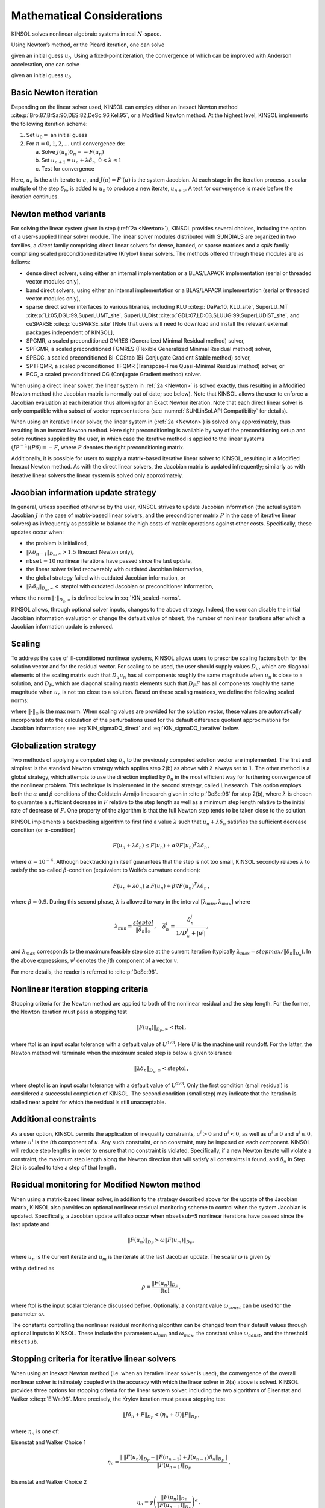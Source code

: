 .. ----------------------------------------------------------------
   SUNDIALS Copyright Start
   Copyright (c) 2025, Lawrence Livermore National Security,
   University of Maryland Baltimore County, and the SUNDIALS contributors.
   Copyright (c) 2013-2025, Lawrence Livermore National Security
   and Southern Methodist University.
   Copyright (c) 2002-2013, Lawrence Livermore National Security.
   All rights reserved.

   See the top-level LICENSE and NOTICE files for details.

   SPDX-License-Identifier: BSD-3-Clause
   SUNDIALS Copyright End
   ----------------------------------------------------------------

.. _KINSOL.Mathematics:

***************************
Mathematical Considerations
***************************

KINSOL solves nonlinear algebraic systems in real :math:`N`-space.

Using Newton’s method, or the Picard iteration, one can solve

.. math::
  F(u) = 0 \, , \quad F:\mathbb{R}^N \rightarrow \mathbb{R}^N \, ,
  :label: KIN_nonlinear_system

given an initial guess :math:`u_0`. Using a fixed-point iteration, the convergence of which can be improved with
Anderson acceleration, one can solve

.. math::
  G(u) = u \, , \quad G:\mathbb{R}^N \rightarrow \mathbb{R}^N \, ,
  :label: KIN_fixed-point_system

given an initial guess :math:`u_0`.

Basic Newton iteration
----------------------

Depending on the linear solver used, KINSOL can employ either an Inexact Newton
method :cite:p:`Bro:87,BrSa:90,DES:82,DeSc:96,Kel:95`, or a Modified Newton
method. At the highest level, KINSOL implements the following iteration scheme:

#. Set :math:`u_0 =` an initial guess

#. For :math:`n = 0, 1, 2,...` until convergence do:

   .. _Newton:

   a. Solve :math:`J(u_n)\delta_n = -F(u_n)`

   b. Set :math:`u_{n+1} = u_n + \lambda \delta_n`, :math:`0 < \lambda \leq 1`

   c. Test for convergence

Here, :math:`u_n` is the :math:`n`\ th iterate to :math:`u`, and :math:`J(u) = F'(u)` is the system Jacobian. At each
stage in the iteration process, a scalar multiple of the step :math:`\delta_n`, is added to :math:`u_n` to produce a new
iterate, :math:`u_{n+1}`. A test for convergence is made before the iteration continues.

Newton method variants
----------------------

For solving the linear system given in step (:ref:`2a <Newton>`), KINSOL provides several choices,
including the option of a user-supplied linear solver module. The linear solver modules distributed with SUNDIALS
are organized in two families, a *direct* family comprising direct linear solvers for dense, banded, or sparse matrices
and a *spils* family comprising scaled preconditioned iterative (Krylov) linear solvers. The methods offered through
these modules are as follows:

-  dense direct solvers, using either an internal implementation or a BLAS/LAPACK implementation (serial
   or threaded vector modules only),

-  band direct solvers, using either an internal implementation or a BLAS/LAPACK implementation (serial
   or threaded vector modules only),

-  sparse direct solver interfaces to various libraries, including KLU :cite:p:`DaPa:10, KLU_site`,
   SuperLU_MT :cite:p:`Li:05,DGL:99,SuperLUMT_site`, SuperLU_Dist
   :cite:p:`GDL:07,LD:03,SLUUG:99,SuperLUDIST_site`, and cuSPARSE :cite:p:`cuSPARSE_site` [Note that users
   will need to download and install the relevant external packages independent of KINSOL],

-  SPGMR, a scaled preconditioned GMRES (Generalized Minimal Residual method) solver,

-  SPFGMR, a scaled preconditioned FGMRES (Flexible Generalized Minimal Residual method) solver,

-  SPBCG, a scaled preconditioned Bi-CGStab (Bi-Conjugate Gradient Stable method) solver,

-  SPTFQMR, a scaled preconditioned TFQMR (Transpose-Free Quasi-Minimal Residual method) solver, or

-  PCG, a scaled preconditioned CG (Conjugate Gradient method) solver.

When using a direct linear solver, the linear system in :ref:`2a <Newton>` is
solved exactly, thus resulting in a Modified Newton method (the Jacobian matrix
is normally out of date; see below). Note that KINSOL allows the user to enforce
a Jacobian evaluation at each iteration thus allowing for an Exact Newton
iteration. Note that each direct linear solver is only compatible with a subset of
vector representations (see :numref:`SUNLinSol.API.Compatibility` for details).

When using an iterative linear solver, the linear system in (:ref:`2a <Newton>`)
is solved only approximately, thus resulting in an Inexact Newton method. Here
right preconditioning is available by way of the preconditioning setup and solve
routines supplied by the user, in which case the iterative method is applied to
the linear systems :math:`(JP^{-1})(P\delta) = -F`, where :math:`P` denotes the
right preconditioning matrix.

Additionally, it is possible for users to supply a matrix-based iterative linear solver to KINSOL, resulting in a
Modified Inexact Newton method. As with the direct linear solvers, the Jacobian matrix is updated infrequently;
similarly as with iterative linear solvers the linear system is solved only approximately.

.. _KINSOL.Mathematics.JacUpdate:

Jacobian information update strategy
------------------------------------

In general, unless specified otherwise by the user, KINSOL strives to update Jacobian information (the actual
system Jacobian :math:`J` in the case of matrix-based linear solvers, and the preconditioner matrix :math:`P` in the
case of iterative linear solvers) as infrequently as possible to balance the high costs of matrix operations against
other costs. Specifically, these updates occur when:

-  the problem is initialized,

-  :math:`\|\lambda\delta_{n-1}\|_{D_u,\infty} > 1.5` (Inexact Newton only),

-  ``mbset``\ :math:`=10` nonlinear iterations have passed since the last update,

-  the linear solver failed recoverably with outdated Jacobian information,

-  the global strategy failed with outdated Jacobian information, or

-  :math:`\|\lambda\delta_{n}\|_{D_u,\infty} <` steptol with outdated Jacobian or preconditioner information,

where the norm :math:`\|\cdot\|_{D_u,\infty}` is defined below in :eq:`KIN_scaled-norms`.

KINSOL allows, through optional solver inputs, changes to the above strategy. Indeed, the user can disable the
initial Jacobian information evaluation or change the default value of ``mbset``, the number of nonlinear iterations
after which a Jacobian information update is enforced.

.. _KINSOL.Mathematics.Scaling:

Scaling
-------

To address the case of ill-conditioned nonlinear systems, KINSOL allows users to prescribe scaling factors both for the
solution vector and for the residual vector. For scaling to be used, the user should supply values :math:`D_u`, which
are diagonal elements of the scaling matrix such that :math:`D_u u_n` has all components roughly the same magnitude when
:math:`u_n` is close to a solution, and :math:`D_F`, which are diagonal scaling matrix elements such that :math:`D_F F`
has all components roughly the same magnitude when :math:`u_n` is not too close to a solution. Based on
these scaling matrices, we define the following scaled norms:

.. math::
   \|z\|_{D_u} = \|D_u z\|_2, \;\; \|z\|_{D_F} = \|D_F z\|_2, \;\;
   \|z\|_{D_u,\infty} = \|D_u z\|_\infty, \;\; {\rm and} \;\;
   \|z\|_{D_F,\infty} = \|D_F z\|_\infty
  :label: KIN_scaled-norms

where :math:`\| \cdot \|_\infty` is the max norm. When scaling values are provided for the solution
vector, these values are automatically incorporated into the calculation of the perturbations used for
the default difference quotient
approximations for Jacobian information; see :eq:`KIN_sigmaDQ_direct` and :eq:`KIN_sigmaDQ_iterative` below.

Globalization strategy
----------------------

Two methods of applying a computed step :math:`\delta_n` to the previously computed solution vector are implemented. The
first and simplest is the standard Newton strategy which applies step 2(b) as above with :math:`\lambda` always set to
:math:`1`. The other method is a global strategy, which attempts to use the direction implied by :math:`\delta_n` in the
most efficient way for furthering convergence of the nonlinear problem. This technique is implemented in the second
strategy, called Linesearch. This option employs both the :math:`\alpha` and :math:`\beta` conditions of the
Goldstein-Armijo linesearch given in :cite:p:`DeSc:96` for step 2(b), where :math:`\lambda` is chosen to
guarantee a sufficient decrease in :math:`F` relative to the step length as well as a minimum step length relative to
the initial rate of decrease of :math:`F`. One property of the algorithm is that the full Newton step tends to be taken
close to the solution.

KINSOL implements a backtracking algorithm to first find a value :math:`\lambda` such that
:math:`u_n + \lambda \delta_n` satisfies the sufficient decrease condition (or :math:`\alpha`-condition)

.. math:: F(u_n + \lambda\delta_n) \le F(u_n) + \alpha \nabla F(u_n)^T \lambda\delta_n \, ,

where :math:`\alpha = 10^{-4}`. Although backtracking in itself guarantees that the step is not too small, KINSOL
secondly relaxes :math:`\lambda` to satisfy the so-called :math:`\beta`-condition (equivalent to Wolfe’s curvature
condition):

.. math:: F(u_n + \lambda\delta_n) \ge F(u_n) + \beta \nabla F(u_n)^T \lambda\delta_n \, ,

where :math:`\beta = 0.9`. During this second phase, :math:`\lambda` is allowed to vary in the interval
:math:`[\lambda_{min} , \lambda_{max}]` where

.. math::
  \lambda_{min} =  \frac{{steptol}}{\| \bar\delta_n\|_\infty} \, , \quad
  \bar\delta_n^j = \frac{\delta_n^j}{1/D_u^j + |u^j|} \, ,

and :math:`\lambda_{max}` corresponds to the maximum feasible step size at the current iteration (typically
:math:`\lambda_{max} = {stepmax} / \|\delta_n\|_{D_u}`). In the above expressions, :math:`v^j` denotes the
:math:`j`\ th component of a vector :math:`v`.

For more details, the reader is referred to :cite:p:`DeSc:96`.

Nonlinear iteration stopping criteria
-------------------------------------

Stopping criteria for the Newton method are applied to both of the nonlinear residual and the step length. For the
former, the Newton iteration must pass a stopping test

.. math:: \|F(u_n)\|_{D_F,\infty} < \text{ftol} \, ,

where ftol is an input scalar tolerance with a default value of :math:`U^{1/3}`. Here :math:`U` is the machine unit
roundoff. For the latter, the Newton method will terminate when the maximum scaled step is below a given tolerance

.. math:: \|\lambda\delta_n\|_{D_u,\infty} < \text{steptol} \, ,

where steptol is an input scalar tolerance with a default value of :math:`U^{2/3}`. Only the first condition (small
residual) is considered a successful completion of KINSOL. The second condition (small step) may indicate that the
iteration is stalled near a point for which the residual is still unacceptable.

Additional constraints
----------------------

As a user option, KINSOL permits the application of inequality constraints, :math:`u^i > 0` and :math:`u^i < 0`,
as well as :math:`u^i \geq 0` and :math:`u^i \leq 0`, where :math:`u^i` is the :math:`i`\ th component of :math:`u`. Any
such constraint, or no constraint, may be imposed on each component. KINSOL will reduce step lengths in order to
ensure that no constraint is violated. Specifically, if a new Newton iterate will violate a constraint, the maximum step
length along the Newton direction that will satisfy all constraints is found, and :math:`\delta_n` in Step 2(b) is
scaled to take a step of that length.

.. _KINSOL.Mathematics.ModifiedNewtonResidualMon:

Residual monitoring for Modified Newton method
----------------------------------------------

When using a matrix-based linear solver, in addition to the strategy described above for the update of the Jacobian
matrix, KINSOL also provides an optional nonlinear residual monitoring scheme to control when the system Jacobian
is updated. Specifically, a Jacobian update will also occur when ``mbsetsub=5`` nonlinear iterations have
passed since the last update and

.. math:: \|F(u_n)\|_{D_F} > \omega \|F(u_m)\|_{D_F} \, ,

where :math:`u_n` is the current iterate and :math:`u_m` is the iterate at the last Jacobian update. The scalar
:math:`\omega` is given by

.. math::
   \omega = \min \left (\omega_{min} \, e^{\max \left ( 0 , \rho - 1 \right )} , \omega_{max}\right ) \, ,
   :label: KIN_resmon_omega

with :math:`\rho` defined as

.. math:: \rho = \frac{\|F(u_n) \|_{D_F}}{\text{ftol}} \, ,

where ftol is the input scalar tolerance discussed before. Optionally, a constant value :math:`\omega_{const}` can be
used for the parameter :math:`\omega`.

The constants controlling the nonlinear residual monitoring algorithm can be changed from their default values through
optional inputs to KINSOL. These include the parameters :math:`\omega_{min}` and :math:`\omega_{max}`, the
constant value :math:`\omega_{const}`, and the threshold ``mbsetsub``.

.. _KINSOL.Mathematics.InexactNewtonStopCrit:

Stopping criteria for iterative linear solvers
----------------------------------------------

When using an Inexact Newton method (i.e. when an iterative linear solver is used), the convergence of the overall
nonlinear solver is intimately coupled with the accuracy with which the linear solver in 2(a) above is solved.
KINSOL provides three options for stopping criteria for the linear system solver, including the two algorithms of
Eisenstat and Walker :cite:p:`EiWa:96`. More precisely, the Krylov iteration must pass a stopping test

.. math:: \|J \delta_n + F\|_{D_F} < (\eta_n + U) \|F\|_{D_F} \, ,

where :math:`\eta_n` is one of:

Eisenstat and Walker Choice 1
   .. math::

      \eta_n = \frac{\left|\; \|F(u_n)\|_{D_F}
            - \|F(u_{n-1}) + J(u_{n-1}) \delta_n \|_{D_F}
            \; \right|}
        {\|F(u_{n-1})\|_{D_F}} \, ,

Eisenstat and Walker Choice 2
   .. math::

      \eta_n = \gamma
        \left( \frac{ \|F(u_n)\|_{D_F}}{\|F(u_{n-1})\|_{D_F}} \right)^{\alpha} \, ,

   where default values of :math:`\gamma` and :math:`\alpha` are :math:`0.9` and :math:`2`, respectively.

Constant :math:`\eta`
   .. math:: \eta_n = \text{constant},

   with 0.1 as the default.

The default strategy is "Eisenstat and Walker Choice 1". For both options 1 and 2, appropriate safeguards are
incorporated to ensure that :math:`\eta` does not decrease too quickly :cite:p:`EiWa:96`.

Difference quotient Jacobian approximations
-------------------------------------------

With the :ref:`SUNMATRIX_DENSE <SUNMatrix.Dense>` and :ref:`SUNMATRIX_BAND <SUNMatrix.Band>` matrix modules,
the Jacobian may be supplied by a user routine, or approximated
by difference quotients, at the user’s option. In the latter case, we use the usual approximation

.. math::
   J^{ij} = [F^i(u+\sigma_j e^j) - F^i(u)]/\sigma_j \, .
   :label: KIN_JacDQ

The increments :math:`\sigma_j` are given by

.. math::
   \sigma_j = \sqrt{U} \; \max\left\{ |u^j| , 1/D_u^j \right\} \, .
   :label: KIN_sigmaDQ_direct

In the dense case, this scheme requires :math:`N` evaluations of :math:`F`, one for each column of :math:`J`. In the
band case, the columns of :math:`J` are computed in groups, by the Curtis-Powell-Reid algorithm, with the number of
:math:`F` evaluations equal to the bandwidth. The parameter :math:`U` above can (optionally) be replaced by a
user-specified value, ``relfunc``.

We note that with sparse and user-supplied matrix-based linear solvers, the Jacobian *must* be supplied by a user
routine, i.e. it is not approximated internally within KINSOL.

In the case of a matrix-free iterative linear solver, Jacobian information is needed only as matrix-vector products
:math:`Jv`. If a routine for :math:`Jv` is not supplied, these products are approximated by directional difference
quotients as

.. math::
   J(u) v \approx [F(u+\sigma v) - F(u)]/\sigma \, ,
   :label: KIN_JvDQ

where :math:`u` is the current approximation to a root of :eq:`KIN_nonlinear_system`, and
:math:`\sigma` is a scalar. The choice of :math:`\sigma` is taken from :cite:p:`BrSa:90` and is given by

.. math::
   \sigma = \frac{\max \{|u^T v|, u^T_{typ} |v|\}}{\|v\|_2^2}
   \mbox{sign}(u^T v) \sqrt{U} \, ,
   :label: KIN_sigmaDQ_iterative

where :math:`u_{typ}` is a vector of typical values for the absolute values of the solution (and can be taken to be
inverses of the scale factors given for :math:`u` as described below). This formula is suitable for *scaled* vectors
:math:`u` and :math:`v`, and so is applied to :math:`D_u u` and :math:`D_u v`. The parameter :math:`U` above can
(optionally) be replaced by a user-specified value, ``relfunc``. Convergence of the Newton method is maintained as long
as the value of :math:`\sigma` remains appropriately small, as shown in :cite:p:`Bro:87`.

.. _KINSOL.Mathematics.FixedPoint:

Basic Fixed Point iteration
---------------------------

The basic fixed-point iteration scheme implemented in KINSOL is given by:

#. Set :math:`u_0 =` an initial guess

#. For :math:`n = 0, 1, 2,...` until convergence do:

   -  Set :math:`u_{n+1} = (1 - \beta_n) u_n + \beta_n G(u_n)`.

   -  Test for convergence.

Here, :math:`u_n` is the :math:`n`-th iterate to :math:`u`. At each stage in the iteration process, the function
:math:`G` is applied to the current iterate with the damping parameter :math:`\beta_n` to produce a new iterate,
:math:`u_{n+1}`. A test for convergence is made before the iteration continues.

For Picard iteration, as implemented in KINSOL, we consider a special form of the nonlinear function :math:`F`,
such that :math:`F(u) = Lu - N(u)`, where :math:`L` is a constant nonsingular matrix and :math:`N` is (in general)
nonlinear. Then the fixed-point function :math:`G` is defined as :math:`G(u) = u - L^{-1}F(u)`. The Picard iteration is
given by:

#. Set :math:`u_0 =` an initial guess

#. For :math:`n = 0, 1, 2,...` until convergence do:

   -  Set :math:`u_{n+1} = (1 - \beta_n) u_n + \beta_n G(u_n)` where :math:`G(u_n) \equiv u_n - L^{-1}F(u_n)`.

   -  Test :math:`F(u_{n+1})` for convergence.

Here, :math:`u_n` is the :math:`n`-th iterate to :math:`u`. Within each iteration, the Picard step is computed then
added to :math:`u_n` with the damping parameter :math:`\beta_n` to produce the new iterate. Next, the nonlinear residual
function is evaluated at the new iterate, and convergence is checked. Noting that :math:`L^{-1}N(u) = u - L^{-1}F(u)`,
the above iteration can be written in the same form as a Newton iteration except that here, :math:`L` is in the role of
the Jacobian. Within KINSOL, however, we leave this in a fixed-point form as above. For more information,
see page 182 of :cite:p:`Ortega-Rheinbolt00`.

.. _KINSOL.Mathematics.AndersonAcceleration:

Anderson Acceleration
---------------------

The Picard and fixed point methods can be significantly accelerated using Anderson’s method
:cite:p:`Anderson65, Walker-Ni09, Fang-Saad09, LWWY11`. Anderson acceleration can be formulated as follows:

1. Set :math:`u_0 =` an initial guess, :math:`m \ge 1`, and :math:`m_0 = 0`

2. Set :math:`u_1 = G(u_0)`

3. For :math:`n = 1, 2,...` until convergence do:

   a.  Set :math:`m_n = \min\{m,n,m_{n-1} + 1\}`

   b.  Set :math:`F_{n} = (f_{n-m_n}, \ldots, f_n)`, where :math:`f_i=G(u_i)-u_i`

   c.  Optionally, update :math:`m_n` to remove some number of the left-most
       columns from :math:`F_{n}`

   d.  Determine :math:`\alpha^{(n)} = (\alpha_0^{(n)}, \ldots, \alpha_{m_n}^{(n)})` that solves
       :math:`\displaystyle\min_\alpha  \| F_n \alpha^T \|_2` such that :math:`\displaystyle\sum_{i=0}^{m_n} \alpha_i = 1`

   e.  Set :math:`\displaystyle u_{n+1} = \beta_n \sum_{i=0}^{m_n} \alpha_i^{(n)} G(u_{n-m_n+i}) + (1-\beta_n) \sum_{i=0}^{m_n} \alpha_i^{(n)} u_{n-m_{n}+i}`

   f.  Test for convergence

It has been implemented in KINSOL by turning the constrained linear least-squares problem in step 3c into an
unconstrained one leading to the algorithm given below:

1. Set :math:`u_0 =` an initial guess, :math:`m \ge 1`, and :math:`m_0 = 0`

2. Set :math:`u_1 = G(u_0)`

3. For :math:`n = 1, 2,...` until convergence do:

   a. Set :math:`m_n = \min\{m,n,m_{n-1} + 1\}`

   b. Set :math:`\Delta F_{n} = (\Delta f_{n-m_n}, \ldots, \Delta f_{n-1})`, where :math:`\Delta f_i = f_{i+1} - f_i`
      and :math:`f_i=G(u_i)-u_i`

   c. Optionally, update :math:`m_n` to remove some number of the left-most
      columns from :math:`\Delta F_{n}`

   d. Determine :math:`\gamma^{(n)} = (\gamma_0^{(n)}, \ldots, \gamma_{m_n-1}^{(n)})` that solves
      :math:`\displaystyle\min_\gamma  \| f_n - \Delta F_n \gamma^T \|_2`

   e. Set :math:`\displaystyle u_{n+1} = G(u_n)-\sum_{i=0}^{m_n-1} \gamma_i^{(n)} \Delta g_{n-m_n+i} - (1-\beta_n)(f(u_n) - \sum_{i=0}^{m_n-1} \gamma_i^{(n)} \Delta f_{n-m_n+i})` with
      :math:`\Delta g_i = G(u_{i+1}) - G(u_i)`

   f. Test for convergence

The least-squares problem in 3c is solved by applying a QR factorization to :math:`\Delta F_n = Q_n R_n` and solving
:math:`R_n \gamma = Q_n^T f_n`. By default the damping is disabled i.e., :math:`\beta_n = 1.0`.

The Anderson acceleration implementation includes an option to delay the start of acceleration until after a given
number of initial fixed-point or Picard iterations have been completed. This delay can be beneficial when the underlying
method has strong global convergence properties as the initial iterations may help bring the iterates closer to a
solution before starting the acceleration.

.. _Anderson_QR:

Anderson Acceleration QR Factorization
--------------------------------------

The default QR factorization routine used in Anderson acceleration is Modified
Gram-Schmidt, a stable orthogonalization routine that requires an increasing
number of synchronizations per iteration dependent upon the number of vectors
being orthgonalized against. While practical use of Anderson acceleration only
requires a small number of vectors to be used in the QR factorization, this
linearly scaling number of synchronizations per iteration can yield poor
performance when Anderson acceleration is performed in a parallel setting. To
combat this poor performance, low synchronization QR routines are available to
the user, in particular: Inverse Compact WY Modified Gram-Schmidt
:cite:p:`lowSyncGMRES`, along with variants of Classical Gram-Schmidt with
Reorthogonalization :cite:p:`hernandez2005parallel`.  While all of these QR
factorization routines are mathematically equivalent, they do not exhibit the
same stability when performed with floating point arithmetic or in a parallel
setting.

Inverse Compact WY Modified Gram-Schmidt, which is based on triangular solve
variants of Gram-Schmidt that were developed within the context of GMRES, is an
option that only requires two synchronizations per iteration. Additionally, it
adds a lower triangular solve at every iteration, but this generally does not
affect performance due to the system solve being small i.e., the number of
vectors being orthgonalized against.

The remaining orthogonalization options are based on and include Classical
Gram-Schmidt with Reorthogonalization (CGS-2). CGS-2 only requires three
synchronizations per iteration, but does not exhibit the same stability as
Modified Gram-Schmidt. Classical Gram-Schmidt with Delayed Reorthogolonization
has the same stability as CGS-2, but it reduces the number of synchronizations
per iteration to two.

Fixed-point - Anderson Acceleration Stopping Criterion
------------------------------------------------------

The default stopping criterion is

.. math:: \|u_{n+1} - u_{n} \|_{D_F,\infty} < \text{gtol} \, ,

where :math:`D_F` is a user-defined diagonal matrix that can be the identity or a scaling matrix chosen so that the
components of :math:`D_F (G(u)-u)` have roughly the same order of magnitude. Note that when using Anderson acceleration,
convergence is checked after the acceleration is applied.

Picard - Anderson Acceleration Stopping Criterion
-------------------------------------------------

The default stopping criterion is

.. math:: \|F(u_{n+1})\|_{D_F,\infty} < \text{ftol} \, ,

where :math:`D_F` is a user-defined diagonal matrix that can be the identity or a scaling matrix chosen so that the
components of :math:`D_F F(u)` have roughly the same order of magnitude. Note that when using Anderson acceleration,
convergence is checked after the acceleration is applied.
